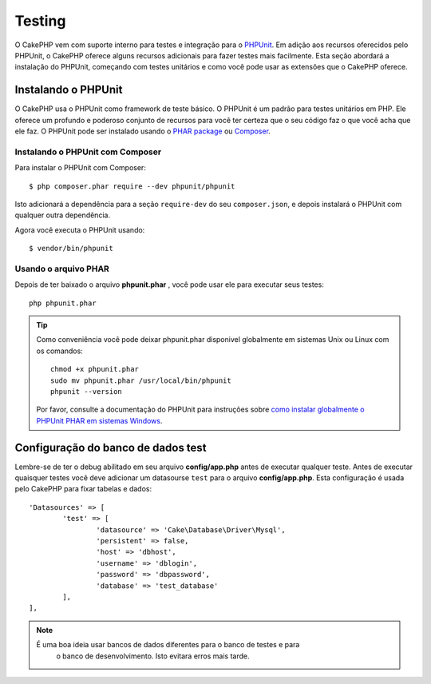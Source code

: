﻿Testing
#######

O CakePHP vem com suporte interno para testes e integração para o
`PHPUnit <http://phpunit.de>`_. Em adição aos recursos oferecidos pelo PHPUnit, o CakePHP
oferece alguns recursos adicionais para fazer testes mais facilmente. Esta seção abordará
a instalação do PHPUnit, começando com testes unitários e como você pode usar as extensões
que o CakePHP oferece.

Instalando o PHPUnit
====================

O CakePHP usa o PHPUnit como framework de teste básico. O PHPUnit é um padrão para
testes unitários em PHP. Ele oferece um profundo e poderoso conjunto de recursos
para você ter certeza que o seu código faz o que você acha que ele faz. O PHPUnit 
pode ser instalado usando o `PHAR package <http://phpunit.de/#download>`__ ou `Composer
<http://getcomposer.org>`_.

Instalando o PHPUnit com Composer
---------------------------------

Para instalar o PHPUnit com Composer::

    $ php composer.phar require --dev phpunit/phpunit

Isto adicionará a dependência para a seção ``require-dev`` do seu ``composer.json``, 
e depois instalará o PHPUnit com qualquer outra dependência.

Agora você executa o PHPUnit usando::

    $ vendor/bin/phpunit

Usando o arquivo PHAR 
---------------------

Depois de ter baixado o arquivo **phpunit.phar** , você pode usar ele para executar seus
testes::

    php phpunit.phar

.. tip::

    Como conveniência você pode deixar phpunit.phar disponivel globalmente em sistemas 
    Unix ou Linux com os comandos::

		chmod +x phpunit.phar
		sudo mv phpunit.phar /usr/local/bin/phpunit
		phpunit --version

    Por favor, consulte a documentação do PHPUnit para instruções sobre
    `como instalar globalmente o PHPUnit PHAR em sistemas Windows <http://phpunit.de/manual/current/en/installation.html#installation.phar.windows>`__.

Configuração do banco de dados test
=======================================

Lembre-se de ter o debug abilitado em seu arquivo **config/app.php** antes de
executar qualquer teste.  Antes de executar quaisquer testes você deve adicionar 
um datasourse ``test`` para o arquivo **config/app.php**. Esta configuração é
usada pelo CakePHP para fixar tabelas e dados::

	'Datasources' => [
		'test' => [
			'datasource' => 'Cake\Database\Driver\Mysql',
			'persistent' => false,
			'host' => 'dbhost',
			'username' => 'dblogin',
			'password' => 'dbpassword',
			'database' => 'test_database'
		],
	],

.. note::

    É uma boa ideia usar bancos de dados diferentes para o banco de testes e para
	o banco de desenvolvimento. Isto evitara erros mais tarde.
